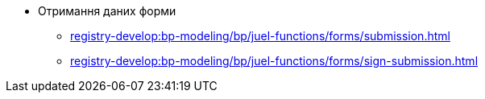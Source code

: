 ***** Отримання даних форми
****** xref:registry-develop:bp-modeling/bp/juel-functions/forms/submission.adoc[]
****** xref:registry-develop:bp-modeling/bp/juel-functions/forms/sign-submission.adoc[]